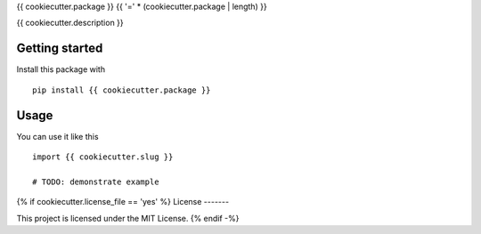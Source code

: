 {{ cookiecutter.package }}
{{ '=' * (cookiecutter.package | length) }}

{{ cookiecutter.description }}

Getting started
---------------

Install this package with

::

    pip install {{ cookiecutter.package }}

Usage
-----

You can use it like this

::

    import {{ cookiecutter.slug }}

    # TODO: demonstrate example
{% if cookiecutter.license_file == 'yes' %}
License
-------

This project is licensed under the MIT License.
{% endif -%}
